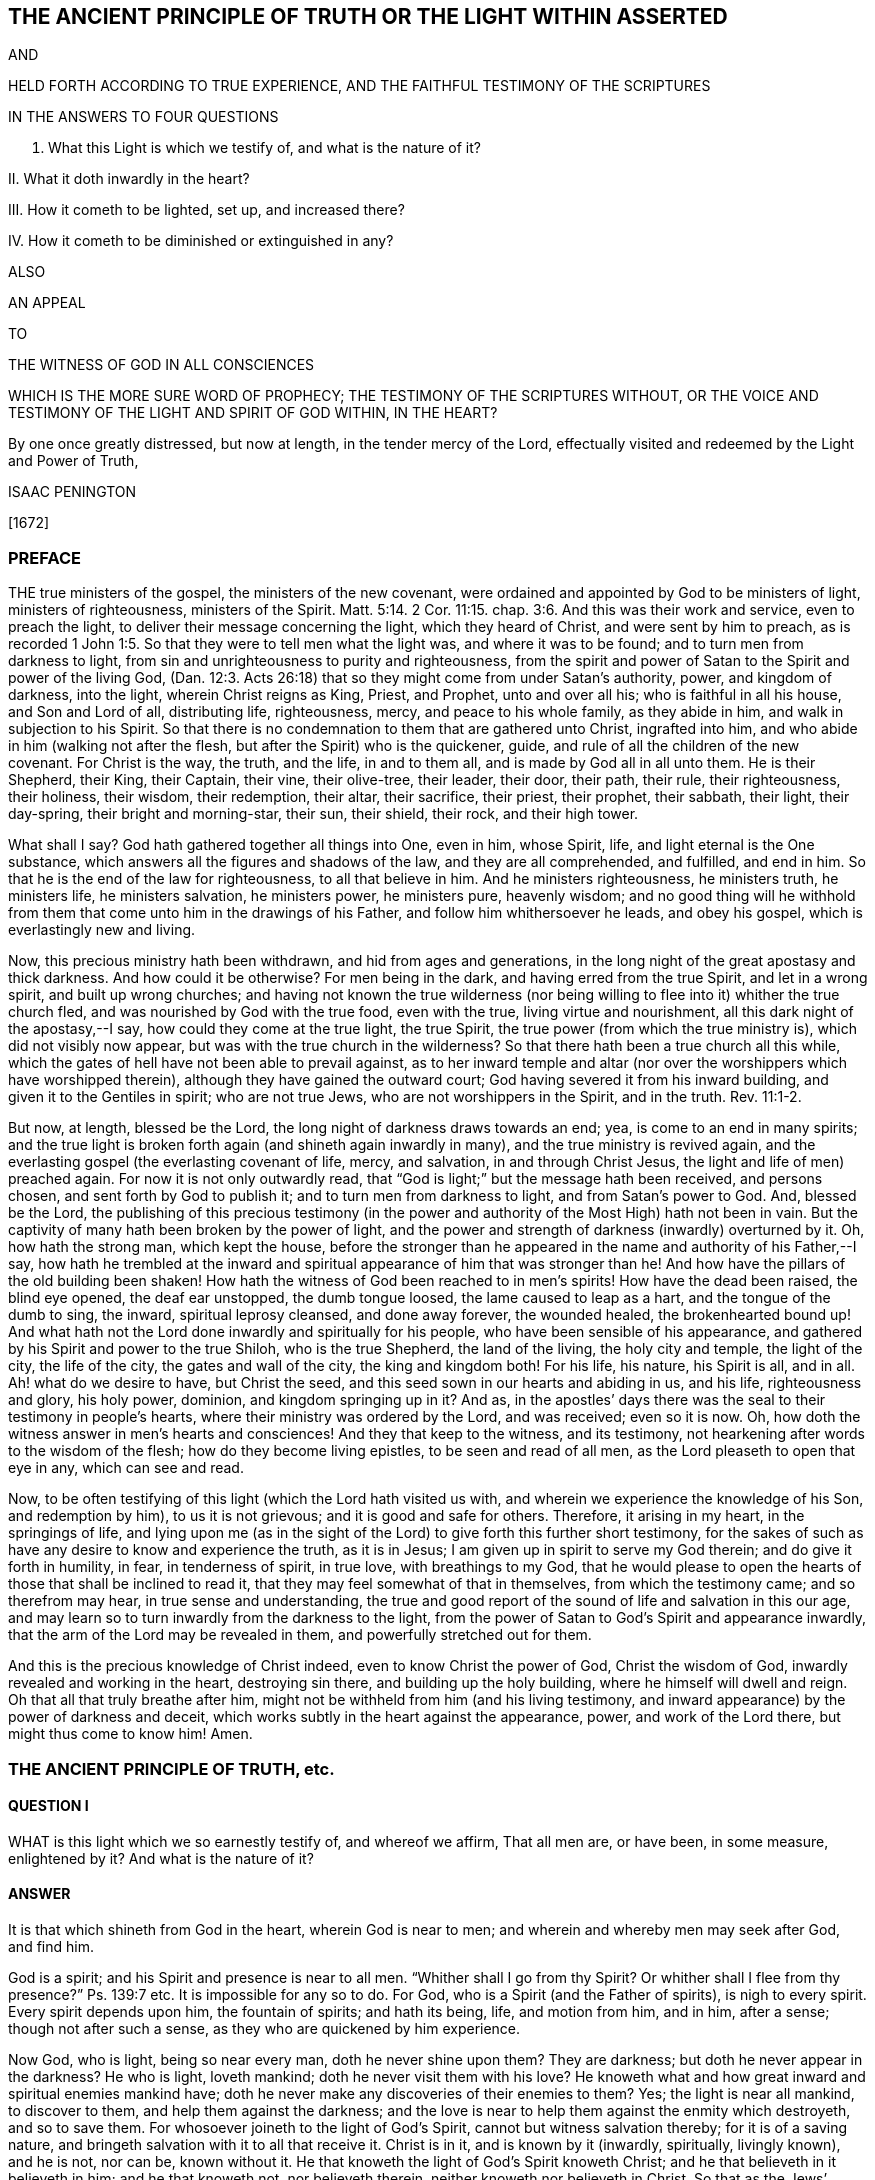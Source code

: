 == THE ANCIENT PRINCIPLE OF TRUTH OR THE LIGHT WITHIN ASSERTED

AND

HELD FORTH ACCORDING TO TRUE EXPERIENCE, AND THE FAITHFUL TESTIMONY OF THE SCRIPTURES

IN THE ANSWERS TO FOUR QUESTIONS

I. What this Light is which we testify of, and what is the nature of it?

II. What it doth inwardly in the heart?

III.
How it cometh to be lighted, set up, and increased there?

IV. How it cometh to be diminished or extinguished in any?

ALSO

AN APPEAL

TO

THE WITNESS OF GOD IN ALL CONSCIENCES

WHICH IS THE MORE SURE WORD OF PROPHECY; THE TESTIMONY OF THE SCRIPTURES WITHOUT, OR THE VOICE AND TESTIMONY OF THE LIGHT AND SPIRIT OF GOD WITHIN, IN THE HEART?

By one once greatly distressed, but now at length, in the tender mercy of the Lord, effectually visited and redeemed by the Light and Power of Truth,

ISAAC PENINGTON

+++[+++1672]

=== PREFACE

THE true ministers of the gospel, the ministers of the new covenant,
were ordained and appointed by God to be ministers of light, ministers of righteousness,
ministers of the Spirit. Matt. 5:14.
2 Cor. 11:15. chap.
3:6. And this was their work and service, even to preach the light,
to deliver their message concerning the light, which they heard of Christ,
and were sent by him to preach,
as is recorded 1 John 1:5. So that they were to tell men what the light was,
and where it was to be found; and to turn men from darkness to light,
from sin and unrighteousness to purity and righteousness,
from the spirit and power of Satan to the Spirit and power of the living God,
(Dan. 12:3. Acts 26:18) that so they might come from under Satan`'s authority,
power, and kingdom of darkness, into the light, wherein Christ reigns as King, Priest,
and Prophet, unto and over all his; who is faithful in all his house,
and Son and Lord of all, distributing life, righteousness, mercy,
and peace to his whole family, as they abide in him,
and walk in subjection to his Spirit.
So that there is no condemnation to them that are gathered unto Christ,
ingrafted into him, and who abide in him (walking not after the flesh,
but after the Spirit) who is the quickener, guide,
and rule of all the children of the new covenant.
For Christ is the way, the truth, and the life, in and to them all,
and is made by God all in all unto them.
He is their Shepherd, their King, their Captain, their vine, their olive-tree,
their leader, their door, their path, their rule, their righteousness, their holiness,
their wisdom, their redemption, their altar, their sacrifice, their priest,
their prophet, their sabbath, their light, their day-spring,
their bright and morning-star, their sun, their shield, their rock, and their high tower.

What shall I say?
God hath gathered together all things into One, even in him, whose Spirit, life,
and light eternal is the One substance,
which answers all the figures and shadows of the law, and they are all comprehended,
and fulfilled, and end in him.
So that he is the end of the law for righteousness, to all that believe in him.
And he ministers righteousness, he ministers truth, he ministers life,
he ministers salvation, he ministers power, he ministers pure, heavenly wisdom;
and no good thing will he withhold from them that
come unto him in the drawings of his Father,
and follow him whithersoever he leads, and obey his gospel,
which is everlastingly new and living.

Now, this precious ministry hath been withdrawn, and hid from ages and generations,
in the long night of the great apostasy and thick darkness.
And how could it be otherwise?
For men being in the dark, and having erred from the true Spirit,
and let in a wrong spirit, and built up wrong churches;
and having not known the true wilderness (nor being willing
to flee into it) whither the true church fled,
and was nourished by God with the true food, even with the true,
living virtue and nourishment, all this dark night of the apostasy,--I say,
how could they come at the true light, the true Spirit,
the true power (from which the true ministry is), which did not visibly now appear,
but was with the true church in the wilderness?
So that there hath been a true church all this while,
which the gates of hell have not been able to prevail against,
as to her inward temple and altar (nor over the worshippers which have worshipped therein),
although they have gained the outward court;
God having severed it from his inward building, and given it to the Gentiles in spirit;
who are not true Jews, who are not worshippers in the Spirit, and in the truth. Rev. 11:1-2.

But now, at length, blessed be the Lord, the long night of darkness draws towards an end;
yea, is come to an end in many spirits;
and the true light is broken forth again (and shineth again inwardly in many),
and the true ministry is revived again,
and the everlasting gospel (the everlasting covenant of life, mercy, and salvation,
in and through Christ Jesus, the light and life of men) preached again.
For now it is not only outwardly read,
that "`God is light;`" but the message hath been received, and persons chosen,
and sent forth by God to publish it; and to turn men from darkness to light,
and from Satan`'s power to God.
And, blessed be the Lord,
the publishing of this precious testimony (in the power
and authority of the Most High) hath not been in vain.
But the captivity of many hath been broken by the power of light,
and the power and strength of darkness (inwardly) overturned by it.
Oh, how hath the strong man, which kept the house,
before the stronger than he appeared in the name and authority of his Father,--I say,
how hath he trembled at the inward and spiritual
appearance of him that was stronger than he!
And how have the pillars of the old building been shaken!
How hath the witness of God been reached to in men`'s spirits!
How have the dead been raised, the blind eye opened, the deaf ear unstopped,
the dumb tongue loosed, the lame caused to leap as a hart,
and the tongue of the dumb to sing, the inward, spiritual leprosy cleansed,
and done away forever, the wounded healed, the brokenhearted bound up!
And what hath not the Lord done inwardly and spiritually for his people,
who have been sensible of his appearance,
and gathered by his Spirit and power to the true Shiloh, who is the true Shepherd,
the land of the living, the holy city and temple, the light of the city,
the life of the city, the gates and wall of the city, the king and kingdom both!
For his life, his nature, his Spirit is all, and in all.
Ah! what do we desire to have, but Christ the seed,
and this seed sown in our hearts and abiding in us, and his life,
righteousness and glory, his holy power, dominion, and kingdom springing up in it?
And as, in the apostles`' days there was the seal to their testimony in people`'s hearts,
where their ministry was ordered by the Lord, and was received; even so it is now.
Oh, how doth the witness answer in men`'s hearts and consciences!
And they that keep to the witness, and its testimony,
not hearkening after words to the wisdom of the flesh;
how do they become living epistles, to be seen and read of all men,
as the Lord pleaseth to open that eye in any, which can see and read.

Now, to be often testifying of this light (which the Lord hath visited us with,
and wherein we experience the knowledge of his Son, and redemption by him),
to us it is not grievous; and it is good and safe for others.
Therefore, it arising in my heart, in the springings of life,
and lying upon me (as in the sight of the Lord) to give forth this further short testimony,
for the sakes of such as have any desire to know and experience the truth,
as it is in Jesus; I am given up in spirit to serve my God therein;
and do give it forth in humility, in fear, in tenderness of spirit, in true love,
with breathings to my God,
that he would please to open the hearts of those that shall be inclined to read it,
that they may feel somewhat of that in themselves, from which the testimony came;
and so therefrom may hear, in true sense and understanding,
the true and good report of the sound of life and salvation in this our age,
and may learn so to turn inwardly from the darkness to the light,
from the power of Satan to God`'s Spirit and appearance inwardly,
that the arm of the Lord may be revealed in them, and powerfully stretched out for them.

And this is the precious knowledge of Christ indeed,
even to know Christ the power of God, Christ the wisdom of God,
inwardly revealed and working in the heart, destroying sin there,
and building up the holy building, where he himself will dwell and reign.
Oh that all that truly breathe after him,
might not be withheld from him (and his living testimony,
and inward appearance) by the power of darkness and deceit,
which works subtly in the heart against the appearance, power,
and work of the Lord there, but might thus come to know him!
Amen.

=== THE ANCIENT PRINCIPLE OF TRUTH, etc.

==== QUESTION I

WHAT is this light which we so earnestly testify of, and whereof we affirm,
That all men are, or have been, in some measure, enlightened by it?
And what is the nature of it?

==== ANSWER

It is that which shineth from God in the heart, wherein God is near to men;
and wherein and whereby men may seek after God, and find him.

God is a spirit; and his Spirit and presence is near to all men.
"`Whither shall I go from thy Spirit?
Or whither shall I flee from thy presence?`" Ps. 139:7 etc.
It is impossible for any so to do.
For God, who is a Spirit (and the Father of spirits), is nigh to every spirit.
Every spirit depends upon him, the fountain of spirits; and hath its being, life,
and motion from him, and in him, after a sense; though not after such a sense,
as they who are quickened by him experience.

Now God, who is light, being so near every man, doth he never shine upon them?
They are darkness; but doth he never appear in the darkness?
He who is light, loveth mankind; doth he never visit them with his love?
He knoweth what and how great inward and spiritual enemies mankind have;
doth he never make any discoveries of their enemies to them?
Yes; the light is near all mankind, to discover to them,
and help them against the darkness;
and the love is near to help them against the enmity which destroyeth,
and so to save them.
For whosoever joineth to the light of God`'s Spirit,
cannot but witness salvation thereby; for it is of a saving nature,
and bringeth salvation with it to all that receive it.
Christ is in it, and is known by it (inwardly, spiritually, livingly known),
and he is not, nor can be, known without it.
He that knoweth the light of God`'s Spirit knoweth Christ;
and he that believeth in it believeth in him; and he that knoweth not,
nor believeth therein, neither knoweth nor believeth in Christ.
So that as the Jews`' circumcision outward,
and their knowledge and thinking to be justified by the
righteousness and works of the law (which most of them brake,
and were transgressors of; though Paul said, he was,
"`touching the righteousness which is in the law, blameless`"),--I say,
as this was disowned, and denied by Christ and his apostles; and the circumcision,
and work of God on the hearts of the Gentiles set over it, and exalted above it, as Rom.
2 so is it now also.
The knowledge of those, and belief of those, who own the light, and believe in the light,
is owned by God`'s Spirit (in this our day) for the
true believing in the Lord Jesus Christ,
and for that knowledge which is life eternal; and the knowing and believing on him,
as men account it, according to their apprehensions of the letter, without this,
is reckoned with God for ignorance and unbelief.

So that in this is God known, in this is Christ believed in.
Here God draws nigh to every man, and is a God not afar off, but nigh at hand;
and his salvation is nigh, and his righteousness ready to be revealed here;
and here every man may seek after and obtain the knowledge of him, the saving knowledge,
the knowledge of the grace, of the gift of grace which brings salvation.
In this is the Son kissed, in this is he drawn nigh to, and come to by the soul,
and not out of it.
Here are the drawings of the Father felt.
Let any man feel this, he feels that which begets to God;
he feels that which comes from the Son, is of the nature of the Son,
wherein the Father draws the heart of the child whom he begets, to the Son.
And in this as the soul comes,
it comes out of the darkness wherein Christ is not nor dwells,
into the light wherein Christ is with the Father; and so in this the soul is ever near,
and out of it still afar off.
In this is the holy root witnessed, and the ingrafting thereinto;
out of this the holy root is not known,
nor can men understand what it is to be ingrafted into him, and how he is an Olive-tree,
a Vine, a Door, a Shepherd, a Leader, a Captain, a Redeemer.
Nor can men possibly know the voice of the true Shepherd from the voice of a stranger,
till they come hither; nor how the true Shepherd walks before his sheep,
and what it is to follow him out of that which destroys, into that which regenerates,
makes new and living, till they come hither.

Now this inward light is abundantly testified of in the Scriptures.

As first by Moses, who speaking of the other covenant, the new covenant,
the covenant of circumcising the heart,
turneth or directeth the mind to this word of commandment nigh,
whereby alone it can be done, as Deut.
30. And this was the reason why God so often commanded
the Jews to circumcise their hearts,
and to wash them and make them clean from their wicked ways and vain thoughts;
because Moses had directed their minds to that, and that was near to them,
wherein and whereby it might be done.
In another place, he bids them make them a new heart. Ezek. 18:31.
How could that be done?
Why, by turning to God`'s Spirit which strove with them,
his power would effect it in them; and men are said to purify their hearts,
through the Spirit, in loving and obeying the truth which doth it. 1 Peter 1:22.
John 17:17.

Secondly, By Job, who speaks of God`'s candle shining upon his head,
and of walking through darkness by his light, chap.
29:3. He speaks likewise of those that rebel against the light,
that know not the ways thereof, nor abide in the paths thereof, chap.
24:13.

Thirdly, By David, who by it saw through the types and shadows to the substance,
and grew wiser than his teachers, he knowing the word within,
and having his candle lighted by it,
so that he knew the inward law which converts the soul,
and was led by God`'s light and truth shining in his inward parts. Ps. 43:3.

Fourthly, By Solomon, "`The commandment is a lamp, and the law light,
and the reproofs of instruction the way of life.`" Prov. 6:23.
Every one that experienceth the light,
the law, the commandment within, knoweth it to be thus.
Again, saith he, "`The path of the just is a shining light,
that shineth more and more unto the perfect day,`" chap.
4:18. Just as a light, which shines outwardly, is to the outward man;
such is the inward light to the inward man; yea more:
for inwardly the light and the way is all one.
Christ is the way, the truth, and the life,
which are three names of one and the same thing.
And he that walks in the light, walks in the way of life and holiness;
which he that walks in the darkness walks out of.
I shall mention but one place more, which is very differently rendered, it is chap.
20:27. The new translation renders it thus: "`The spirit of man is the candle of the Lord,
searching all the inward parts of the belly.`" The old thus,
"`The light of the Lord is the breath of man,
and searcheth all the bowels of the belly.`" The heart of man (the unregenerate mind,
the unregenerate spirit) is deceitful above all things, and desperately wicked;
that whereby God searcheth it, is his light, his candle, his own Holy Spirit.

Fifthly, By the prophets, as Isaiah, Jeremy, Ezekiel, Micah, etc. who said,
"`He hath showed thee, O man, what is good.
And what doth the Lord require of thee, but to do justly, and to love mercy;
and to humble thyself to walk with thy God?`" chap 6:8. How doth God show this to mankind,
but by the inward light of his Spirit?

Sixthly, By John Baptist, who was the forerunner,
and testified of Christ as of the inward and spiritual baptizer,
who had his fan in his hand.
What is that?
What doth Christ fan with?
What doth he fan, and with what?
The light within is a fan, the Spirit within is a spirit of judgment and burning;
it scatters the darkness; yea, it consumes and burns up the dross and stubble there.

Seventhly, By Christ himself, who said, "`This is the condemnation,
that light is come into the world, and men loved darkness rather than light,
because their deeds were evil.`" John 3:19. Mark
how Christ preached the light (the seed,
the kingdom, the leaven), and bid men bring their deeds to it,
and blamed them that did not, ver. 20-21. How can there be an inward Jew,
an inward circumcision, without an inward law, inward light, and inward testimony?
And to this inward law and testimony, must the inward Jew daily have recourse,
and bring his deeds thither, to be judged and scanned there.

Again, Christ saith, "`I am the light of the world:
he that followeth me shall not walk in darkness, but shall have the light of life,`" chap.
8:12. How is Christ the light of the world?
Or how was Christ the light of the world?
Was he only so, as he appeared in that body of flesh?
Is he not so in his inward and spiritual appearance?
Is he not the universal light, the Sun of righteousness,
which enlighteneth the whole dark world?
Yet again he saith: "`Yet a little while is the light with you;
walk while ye have the light, lest darkness come upon you;
for he that walketh in darkness, knoweth not whither he goeth.
While ye have the light believe in the light, that ye may be the children of light,`" chap.
12:35-36. This is Christ`'s direction to men how they may become true believers; to wit,
by believing in the light.
The light shines in the darkness ("`ye were darkness`"), and by believing in it,
men become children of it.

Eighthly, By the apostles and evangelists.
They were sent to turn men from darkness to light, Acts 26:18.
and they testified of the light they were to turn men to;
delivered their message that God was light, and that in him was no darkness at all.
They preached Christ, the light, the life, the way, the truth:
they turned men from Satan`'s spirit, which is darkness, to God`'s Spirit,
which is light.

John the evangelist testified of "`the Word which was in the beginning,`" and said,
"`In him was life, and the life was the light of men.
And the light shineth in darkness, and the darkness comprehended it not,`" chap.
1:4-5. And again saith, speaking of him, "`That was the true light,
which lighteth every man that cometh into the world,`" ver. 9.

Paul saith,
"`Whatsoever doth make manifest is light.`" Eph.
5:13. Wherefore "`awake thou that sleepest,
and arise from the dead,`" ver. 14. for God hath sent
forth the light of his Son to rouse thee.
Again, he professedly averreth,
that the Word nigh in the mouth and heart was that Word of faith which he preached. Rom. 10:8.
If so, then that is the Word of faith which is to be believed in,
if men would believe in Christ, and be saved by him.

James speaketh of God as the Father of lights,
from whom every good and perfect gift proceedeth, chap.
1:17. Then surely from him is the grace, and the gift (the free gift) by grace,
which is upon all to justification of life, that receive it,
and follow the teachings of it.

Peter speaks of the more sure word of prophecy, to which men should take heed;
and wait (in taking heed to that) for the dawning of the day,
and the arising of the day-star in the heart. 2 Peter 1:19.
Indeed all men ought to wait for, and give heed to,
the light of God`'s Holy Spirit, and the holy prophecies, warnings,
and directions thereof in their hearts.

And John, at last, as I may say,
in that book of the Revelation (closing up the testimony of that
age and generation) speaks of walking in the light of the Lamb,
chap.
21:23-24. (which every one that comes to witness the true light ought to do,
else there is no true fellowship with God, nor with his sanctified ones,
who are gathered into and walk in the light, even as God is in the light.
1 John 1:7) And the angel that opened the prophecies
and mysteries of that book to John,
said, that "`the testimony of Jesus is the Spirit of prophecy,`" chap.
19:10. So then, he that hath this Spirit of prophecy, he that hath this inward light,
hath the testimony of Jesus; but he that hath it not, hath not the testimony itself,
but only words concerning the testimony.
For this is the distinction between the true believer and the false:
the true believer hath the spirit of prophecy, the witness in himself, 1 John 5:10.
the false believer hath but the outward testimony or relation of things;
but not the inward substance, the covenant and law of life within.

==== QUESTION II

What doth this light do inwardly in the hearts of those that receive it, believe in it,
and give up to it?

==== ANSWER

It doth all that is requisite to be done,
from the soul`'s coming out of spiritual Egypt into the land of rest;
and all that is needful for its growth and preservation there.

First, It enlighteneth.
It showeth what is evil, and also what is good,
according to the measure and proportion of it,
and according to God`'s causing it to shine in the heart.
It discovers the mystery of darkness, the mystery of ungodliness,
the mystery of iniquity, the mystery of deceit in all its mysterious workings;
for nothing is hid from the light of him with whom we have to do.
And it also discovers the mystery of godliness, the mystery of holiness,
the pure way and commandment of life;
and gives all the believers (the true believers in Christ) this experience,
that "`his commandment is life everlasting.`" There
is nothing the heart needs desire to know of God,
but this makes it manifest in the due season.
It opens the very mystery of the Scriptures,
gives the right understanding and application of the promises,
and fulfils the prophecies thereof in the heart.

Secondly, It doth not only manifest the good and evil,
but likewise inclines the mind to choose the good, and refuse the evil.
It draws from the evil, and towards the good; yea,
and the soul is made willing in the day of him who is light,
and who appears in the light, and reveals his power there.
There is a way, a high-way, spoken of, Isa. 35:8. called the way of holiness,
which the unclean can neither discern nor pass over to;
but the light of the Lord Jesus Christ,
the measure of grace and truth wherewith he enlightens men,
so manifests and leads into this way, that they that are taught and guided by him,
shall walk therein, and not err.

Thirdly, It scatters the darkness, breaks the power of the enemy;
it makes one with him who is all power, and giveth to partake thereof;
so that power is given to become sons in the light, to the children of the light;
power given to become kings and priests to God;
power given to reign in the dominion of his life, in the dominion of his truth, over sin,
over death, over deceit; and to offer up the holy, living sacrifices to God.

What shall I say?
It is one with Christ, it is of his heavenly Spirit and nature, it makes way for him,
it leads to him, it fills with him,
it brings into unity and fellowship both with the Father and the Son,
where the peace which passeth understanding, and the joy unspeakable and full of glory,
abounds.
This is the gospel message, that God is light;
and they that are gathered into and abide in this light,
they are gathered into and abide in unity and fellowship,
both with the Father and the Son.

David had great sense and great experience of this light of God`'s Holy Spirit,
and of his truth sent forth, manifested, and revealed in his inward parts,
as is signified, Ps. 51:6. and again, in that vehement prayer of his: Ps. 43:3.
"`Oh! send out thy light and thy truth; let them lead me,
let them bring me unto thy holy hill, and to thy tabernacles.
Then will I go unto the altar of God, unto God the gladness of my joy; yea,
upon the harp will I praise thee, O God, my God.`" Indeed when the light shines,
and the truth springs up in the heart, it leads to him that is true,
it leads to the holy hill and mountain of the Lord, and to the inward altar;
which they have no right to, who serve and worship at the outward;
and the harp is known whereon the Most High is praised, even that inward harp,
whereof David`'s outward harp was but the figure.
Therefore they that come to the holy hill of God, to the mountain of the Lord`'s house,
and to that holy building which was reared there,
they invite and encourage others to walk in that light which led them thither,
wherein communion with God, and one with another,
and the blessings of life and peace are enjoyed. Isa. 2:5.

But what should I speak of the sufficiency of the light
and grace of the Spirit of our Lord Jesus Christ,
or of what it is able to do, and of what he is pleased to work by it?
I shall only say this, that as the fulness was enough for Christ,
and to fit him for the work which he had to do;
so the measure of grace and truth which he bestows, is enough for every man.
"`My grace is sufficient for thee,`" said God to Paul, and so it is for every man.
There is no want of sufficiency in the grace of God, in the seed of the kingdom,
in the pearl of price, in the holy leaven, in the heavenly salt;
but the virtue and strength of it is greater than the enemy is able to withstand;
and he that keeps to it, and departs not from it,
shall feel life and power springing up in it, to quicken him,
and carry him through all that God requires of him.
For the water which Christ gives is a well,
springing up (in him to whom it is given) unto life eternal;
and this water is able to wash, able to nourish,
able to fill the soul with living virtue, which waiteth for it and partaketh of it.
And all the nations of them that are saved, are to walk in the light of God`'s Spirit.
To this men are to be turned, unto this they are to be gathered,
into this they are to be translated (even from the kingdom of darkness,
into the Son`'s marvellous light):
and being changed by it (into its nature) become light in the Lord,
and ought to walk in the light, as God is in the light. 1 John 1:7.

==== QUESTION III

How doth the mind come to be enlightened,
and the candle of the Lord come to be set up in the soul?

==== ANSWER

By God`'s causing it to shine there, and the mind`'s being turned to it,
and given up to be exercised by it, as it pleaseth the Lord to cause it to shine.

The power of the Lord reacheth to the pure principle of life and light in the heart,
in the seasons of his good pleasure.
This being reached to and touched by the Lord, answers his touch, his visit, his call;
and the mind being turned to it, sensible of it,
and willing to let it into its nature and spirit,
and to become one with it (suffering with it, and bearing its cross);
the seed cometh to grow there,
the light which was hid and overwhelmed under the earth (under the earthly wisdom,
the earthly will, the earthly knowledge, the earthly desires, the earthly delights,
etc.) cometh to be lighted up there; yea, the life cometh to be quickened more and more,
and the holy leaven to spread more and more there.
And this sensible plant of God`'s renown being thus entertained,
and being not afterwards grieved, despised, quenched, or hurt, by the giving way to,
and letting in of that which is contrary to it,
it shooteth up into a kingdom of righteousness, into a tree of righteousness,
within the compass whereof, and under the shadow whereof,
the soul sitteth down in peace and rest,
and is defended and nourished with that which is pure and living,
and full of the pure sap and virtue, and so becomes strong in the Lord,
and in the power of his might, against the power and strength of darkness.
Now, this all men may experience (at first in some low measure and degree,
and afterwards more and more) as they come to feel after,
and have a sense of that which is of God, and good in the heart,
and come to join and give up to it.
For then it will be working against, and purging out, that which is of a contrary nature,
and overspreading the heart with its own nature;
insomuch as that which was the least will become the greatest;
and that which was the lowest of all (and indeed trampled
under foot) will rise up into dominion and power over all,
and bring all under.
So that the lofty city, the lofty building of fleshly wisdom,
and of sin and iniquity in the heart, will be laid low,
and the feet of the seed shall tread it down;
even the feet of that which was once poor and needy, until it was anointed,
and its horn exalted by the Lord.

==== QUESTION IV

How is the light or candle of the Lord diminished,
and at length extinguished or put out in some?
Or how cometh that about?

==== ANSWER

By their neglecting, despising, quenching it;
hearkening and giving way to the contrary spirit in its motions and temptations.
For as the good let in, stops and works out the evil; so the evil let in,
stops and works out the good: so the Philistine nature given way to,
stops the inward well which Jacob had digged and opened.
There is a time when life is a mystery, a fountain sealed;
and there is a time wherein God unseals the fountain, and opens the mystery in the heart.
Oh! then great care is to be had, and the soul is to lie very low in the pure fear,
that it may continue in his goodness, and walk worthy of his love,
that the fountain may be kept open, and the pure springs of the holy land flow,
and not be sealed and shut up again.
For there are some that rebel against the light, and they dwell in a dry land.
There were some that did always resist and vex God`'s Spirit,
and the Lord`'s Spirit ceased striving with them,
and gave them up to a reprobate sense and judgment concerning the things of God.
There are some that do not improve God`'s good talent,
and from them that which was once given is again taken away.
Yea, the candle of the wicked shall one time or other be put out,
and they shall be silent in darkness,
and their mouth stopped from having any thing to say against God,
his truth and people forevermore.
And all men had need to take heed how they be wanton with the grace of God,
or despise the day of their visitation by the holy light of God`'s Spirit;
for if God take away the talent, if God put out the inward candle,
who can light it again?
Oh! how did poor David, the man after God`'s own heart,
suffer by letting the enemy`'s temptations in upon
him! "`Cast me not away from thy presence,`" said he,
"`and take not thy Holy Spirit from me.`" Indeed he did lose his condition at the present,
and he speaks as a man in danger of being quite undone;
though afterwards he came to comfort and assurance that
God would restore to him the joy of his salvation,
and light his candle, and enlighten his darkness again.

But I am not insensible of what doubts and disputes there are in men`'s
minds about this testimony which we give (from certain knowledge and true
experience) concerning the light wherewith God enlighteneth souls.
At first, when the testimony first came forth,
men would not grant such a thing as a light from God in men,
which convinced of and reproved for sin; but now there are many will assent to that,
who yet cannot believe it to be a measure of the
grace and truth which comes by Jesus Christ,
and that in it the sufficiency and power of God is revealed,
against the strength and power of Satan.
But let such seriously consider,

First, Who they are that have testified, and testify of this light.
They are persons who generally have been deeply exercised in religion:
persons who have read the Scriptures very diligently,
with much praying and waiting upon God, for the true, certain,
and clear understanding of them:
persons who (several of them) have had experience
of most (if not all other) separated ways,
but could never meet with the answer of the cry of their souls,
nor with satisfaction to that birth which breathed in them after the Lord night and day.

Secondly, What their testimony is; which is manifold.
As first, that they were by the Lord (even by his Holy Spirit,
and the shinings and springings of his precious seed in them) turned to this light,
and shown it to be of God.
Secondly, That in turning to it, they still meet with the presence, appearance,
and power of the Lord working in their hearts.
Thirdly, That it did not only discover sin to them, but also powerfully resist it,
fight against it, and bring it under;
which no light and power besides the light and power of God`'s Spirit can do.
Fourthly, That the life of the Son is manifested and revealed in it,
and they come therein truly to see, and taste, and handle the Word of eternal life.
Fifthly, That in this light they come to witness cleansing by the blood of the Lamb,
and the everlasting covenant made with them (even the sure mercies of David),
and the holy, precious promises fulfilled in them,
whereby they are made partakers of the divine nature,
and come to witness an entrance into the holy city,
and drink of the streams of the pure crystal river,
which refresh and make glad the city of our God,
and all the tabernacles wherein he dwells.
Lastly, to mention no more,
The Lord hath shown them how this had been formerly with them,
even in the days of their former profession;
and how God had wrought by this in them in former times, though they then knew it not;
and that all their ability then to understand any thing of God aright,
or to pray unto him, or reap any true benefit from the Scriptures,
was through the stirring of this in them, whereby God even then, in some measure,
enlightened and quickened their minds.
For there being such a principle in man, it works variously,
and many times when he is not aware of it: and he hath benefit thereby,
if he resist it not, but receive its influence and operation,
though he hath not the distinct knowledge and discerning of it.

Thirdly, Again consider whether the light of Christ`'s Spirit,
or the grace and truth which is come by Jesus Christ,
hath not this property of discovering, convincing, and reproving for sin.
Doubtless the law of the Spirit of life in Christ Jesus,
in the lowest ministration of it, is of that nature,
that it discovereth and fighteth against the law of sin and death, wherever it finds it.
And whether the Comforter, the Holy Spirit of truth,
who leads out of all error and falsehood, and into all truth,
is not as well to be known by this, even by his convincing the world of sin,
and inwardly reproving for sin, as by his comforting of the saints,
in their holy travels out of sin, and battles against sin.

Consider, Fourthly,
whether any thing can convince of sin but the light
of God`'s Holy Spirit shining in the heart?
There may be an outward declaration of sin by the law outward;
but it never reacheth the heart and conscience but by the shining of the light inward.
Nay, it cannot so much as reach to the understanding, but as God opens the heart,
and brings home the conviction by his light and power.
This we have experience of in the Jews;
who though the prophets came with certain evidence and demonstration from God`'s Spirit,
yet they were not convinced thereby, but stood it out against the prophets,
and justified themselves against the voice and Word of the Lord; their eyes being closed,
their ears shut, and hearts hardened against that of God in them,
as may be read in Jeremiah, chap.
2. and divers other places, even to admiration.
And what wickedness is so great which the hardened man will not plead for,
and be defending and justifying himself in!
Yea, if God do open men`'s understandings in some measure,
so that they cannot but confess such and such things to be evil in general (as pride,
covetousness, drunkenness, riotousness, excess in apparel, lying, swearing, etc.),
yet they are not able to see the evil and danger of these things in and to themselves,
but have covers and excuses to hide them,
unless the inward light and Spirit of the Lord search their hearts,
and make them manifest to them.

Fifthly, Consider the weight and proper tendency of these two scriptures,
and do not form another meaning,
and so put off the drift and intent of God`'s Holy Spirit in them.
The first is that of the apostle. Eph. 5:13-14.
"`But all things that are reproved, are made manifest by the light:
for whatsoever doth make manifest, is light.
Wherefore he saith, Awake, thou that sleepest,`" etc.
Every man is bid to awake,
because every man hath some proportion of that in him which (if hearkened to) will reprove,
rouse up, and awaken him, and lead him from among the dead, to him who gives the light,
and causeth it to shine in him, even in the midst of his darkness and corruption,
that it might awaken him out of it.
The other scripture is that of Gal. 5:17. where the
apostle speaks of the flesh lusting against the Spirit,
and the Spirit against the flesh, and these two are contrary.
Did not God`'s Spirit strive with the old world; not only with the sons of God,
who had corrupted themselves, but with the rest also?
And what is it that hath striven with wicked men since,
and that doth strive with wicked men still?
Is it not the same good Spirit?
What is it also that inwardly resists and lusts against
the will and strivings of God`'s Spirit?
Is it not the flesh?
So here are the two seeds,
the two principles (which are contrary one to the other) near man.
For there is the creature man (which of right is the Lord`'s),
into whom the destroyer hath gained entrance,
and in whom he rules by the law of sin and death.
Now he who made man, seeketh after him, and findeth out his enemy in man,
and giveth forth a law against him inwardly in the heart; which,
so far as any man gives ear to, believes, and receives,
there ariseth presently a fight and striving between
these two contrary principles in him,
so that this man cannot do the things that he would.
Now that which thus strives against sin in any man, and troubles him because of sin,
reproving and condemning him for it,
that is of another nature than the flesh (which harbors sin), and contrary to it.

Lastly, Consider the great love of God to mankind, and the great care he hath of them.
First, as touching their bodies; how doth he provide for the bodies of all mankind!
He would have none hurt, none destroyed; but feedeth all, nourisheth all,
making plentiful provision, and giving fruitful seasons; causing his sun to shine,
and his rain to descend on all.
Then as to their souls, he knoweth the preciousness thereof,
and what the loss of a soul is; yea, he knoweth how eager the devourer is to destroy,
and setteth himself against him.
He is the Father of spirits, and his Son the Shepherd and Bishop of souls,
whose nature it is to gather and save; and it is said expressly of God,
by the testimony of the Spirit of truth, that he would have all to be saved,
and come to the knowledge of the truth.
And whereas it was said to the Jews, that God was as the potter, and they as the clay,
and he could make them vessels either of honor or dishonor at his pleasure, Jer. 18:6.
yet it was to this end,
even to invite and encourage them to be subject to him,
that they might be made vessels of honor by him, as appears ver. 11.

Now consider, if God be as tender of souls as of the bodies of men,
doth he not make provision for the soul as well as for the body?
Would he not have the soul live, and would he not have the soul fed as well as the body?
If so,
then needs must the light of his Holy Spirit shine inwardly throughout all nations,
and the saving grace and power be manifest everywhere, even in every heart,
in some measure,
and the flesh and blood of the Son of God (which
is the soul`'s food) be distributed to all.
And truly, the Lord is not a hard master to any, as the unprofitable servant,
in every dispensation, is ready to account of him;
for the times of ignorance and darkness God winketh at, or passeth over,
being very tender towards men in that estate; yea,
a little that is of him turned to and heeded,
according to the measure of understanding that God gives, will be owned and accepted,
even in the midst of a great deal of darkness and evil working against it.

There was a time before the law (for the law was given by Moses): what saved then?
Was it any thing but the saving grace, the saving light, the saving Spirit,
the holy anointing, could any be saved but thereby?

What saved under the law?
Did the shadows then save, or the substance of life veiled under them?
Did not the Spirit then work inwardly, redeem inwardly, save inwardly?
Did not the word of commandment nigh in the mouth and heart (to which Moses,
by God`'s direction, had turned their minds) enlighten and save inwardly?

And any of the Gentiles, as the Word or Spirit of life did work in them,
did it not circumcise inwardly, and save them also?
So that though they had not the law or ministration of Moses outward,
yet they had the inward writing from God on their hearts,
and showed the work and efficacy of it there, and shall at last be justified by,
and according to, the everlasting gospel, which justifieth all whatsoever,
so far as in any measure they receive and are subject
to the light and law of God`'s pure Spirit,
which the carnal mind cannot receive, nor be subject to.

Oh that men could die to themselves, even to their own wisdom and prudence,
and not lean to their own understandings,
nor idolize their own apprehensions and conceivings,
but wait to receive understanding from God,
who giveth liberally of the true wisdom to those that ask and wait aright!
And how doth God give true wisdom and understanding?
Is it not by the shining of his light in the heart?
Oh that men were turned inwardly thither,
and inwardly dead to that wisdom and prudence from which God ever hid things,
and ever will!
He that will be truly wise, must first become a fool, that he may be wise; that is,
he must not strive to learn in the comprehensive way of
man`'s wisdom and prudence the things of God`'s kingdom;
but feel the begettings of life in his heart,
and in that receive somewhat of the new and heavenly understanding,
and so die to the other, and know no more the things of God after the flesh; that is,
as a wise man, as a learned scribe, as a great disputant (for where is the wise?
Where is the scribe?
Where is the disputer of this world?
Can they find out the mystery of life, the mystery of God`'s kingdom in this age,
any more than they could in former ages?), but become a babe, a fool,
and so receive and bow to that which his own wisdom will call foolishness,
and account weakness; but the other birth, which is begotten and born of God, will know,
and daily experience, to be the wisdom and power of God unto salvation.

=== AN APPEAL / TO THE WITNESS OF GOD IN ALL CONSCIENCES, WHICH IS THE MORE SURE WORD OF PROPHECY, THE TESTIMONY OF THE SCRIPTURES WITHOUT, OR THE VOICE AND TESTIMONY OF THE LIGHT AND SPIRIT OF GOD WITHIN, IN THE HEART?

THE apostle Peter speaks of a more sure word of prophecy
(or a more sure prophetical word,
as the Greek hath it) than that voice which came from heaven,
which they heard when they were with Christ in the holy mount. 2 Pet. 1:18-19.
Now, what this more sure word is,
which ought to be given heed to in the most especial manner,
more than to such an eminent voice and testimony from heaven,
even from the excellent glory, is a very great and weighty question.
Now, some affirm, that it is the word and testimony of the Scriptures without;
others affirm, that it is the voice, sound, and testimony of the Word of Life within.

I do not know a scripture that my heart hath been more tenderly solicitous about,
desiring to give due honor both to the Spirit of God, and to the holy Scriptures,
and also to understand what the Lord would have me
in the most especial manner give heed to,
until the season came from him in which he should cause the day to dawn,
and the day-star to arise in my heart.
And now, that others might come to the same understanding and satisfaction also,
are these following considerations proposed in the weight of my spirit to them.

First, Consider how sure the word of prophecy was,
how sure the voice and testimony from heaven was;
than which the apostle directs them to somewhat as more sure.
This I may clearly say of it, it was undoubtedly from God,
and that in a very extraordinary manner, even in Christ`'s presence,
when Moses and Elias were with him, and God bestowing upon him honor and glory,
transfiguring him before his disciples, causing his face to shine as the sun,
and making his raiment white as the light. Matt. 17:2.
And the intent of it was to give the disciples
full evidence and satisfaction (for the voice was not for his sake,
but for theirs), or rather that they might have a full ground,
after his death and resurrection,
to testify for the satisfaction and confirmation of others;
for till then they were to keep it secret,
ver. 9. Now that which was provided for this end, doubtless was very sure,
and testified by them who were chosen to be faithful witnesses in this respect.

Secondly,
Consider whether the testimony of the prophets concerning
Christ was surer than the immediate voice from God himself?
Were they surer to those that lived in those days, or to those that should come after,
than this testimony was to the apostles,
and to those that did communicate it in the will and counsel of the Lord?
The prophets did testify from God`'s holy, unerring Spirit;
but they that lived in those days did not always believe and receive their prophecies,
but sometimes doubted of them and questioned them; yea,
their prophecies were not always evident,
and clearly understood by those who desired to understand;
but their visions were many times a book sealed, both to the learned and unlearned.
But this testimony, this word of prophecy,
this voice from the excellent glory ("`This is my beloved Son, hear him`"),
is a very plain, evident, full testimony, easy to be understood by any in that present,
or in after ages.
And I must confess, as to myself,
the reading of it did always deeply affect and satisfy my heart.

Thirdly, Consider the manner of God`'s appearing to the prophets,
and compare it with the manner of this appearance.
God appeared to them sometimes in visions, sometimes in dreams.
Moses saw a bush burning, and heard a voice.
"`The vision of Isaiah the son of Amos.`" Isa. 1:1. And Ezekiel saw visions, chap.
1:1. And Daniel had a dream and visions on his bed. Dan. 7:1.
And Jeremiah had that sweet prophecy (of God`'s satiating the weary soul,
and replenishing every sorrowful soul) in his sleep. Jer. 31:26.
Now here to these blessed apostles
was a vision given of the glory of Christ,
and of Moses and Elias with him; not in the mind or head, as Daniel`'s visions were, Dan. 7:1.
but the excellent glory did appear, and Christ, Moses,
and Elias were really there together on the mount
(which is more than a prophetic vision of a thing),
and Christ was clothed with and swallowed up in the glory.
For God, the Father, did set himself to honor and glorify him,
so as never man was glorified before; and the voice came (the certain voice;
what voice could be more certain?) from the excellent glory, "`This is my beloved Son,
in whom I am well pleased.`" 2 Pet. 1:17. And
this pure vision of glory (even of God`'s thus appearing,
and Christ`'s thus transfiguring) they saw, and heard the voice which came from heaven,
when they were with him in the holy mount.
Now were the prophecies of the prophets that Christ should be born in Bethlehem,
and that he should be thus and thus, etc., equal to this in evidence and demonstration?
Why was John greater than the rest of the prophets?
Was it not in that he was chosen to be the immediate forerunner and preparer of the way,
and could point with his finger to the Messiah?
And yet,
is not this immediate testimony from the excellent
glory greater than the testimony of John?

Fourth,
Consider whether Christ`'s own words in the flesh to his
disciples were surer than the voice from the excellent glory.
If I should extol the words of Christ in the flesh above
the words of the prophets which testified of him,
should I therein do the words and testimonies of the prophets any wrong?
He was the Son; he had the fulness of life, the fulness of the Spirit,
the great authority and virtue of God, his Father.
"`God`" saith the apostle, "`who at sundry times, and in divers manners,
spoke in time past unto the fathers by the prophets,
hath in these last days spoken unto us by his Son,`" Heb. 1:1-2.
seeming to exalt and magnify God`'s speaking by his Son,
and the way of this ministration above the ministration of the
prophets (which ministration was first by him in the flesh,
afterwards in Spirit, which is properly called the ministration of the Spirit.
2 Cor. 3:8). Now consider whether this sure word
of prophecy from the excellent glory,
so immediately from the majesty on high,
was not intended by him as a seal to the faith of the disciples,
as a seal to Christ`'s appearance in the flesh,
and to what he had taught them (which was sometimes in parables,
and not so fully understood by them); and whether this was not more bright,
more ravishing, more certain, more establishing,
than his common presence and appearance among them,
and than the words which he from the Father, not the Father so immediately himself,
spake to them?
For that which is given to confirm a thing, is (in order of nature,
and for evidence`' sake) more certain and clear than that which it is given to confirm.

Fifthly,
Consider whether the voice of God`'s Spirit and light within the
heart be not more clear and certain to him that hears it,
than any word or testimony from without?
Is it not a surer word of prophecy than this relation or testimony of the apostles,
of what they heard from the excellent glory?
Yea, is it not surer than any testimony of the Scriptures,
or than all outward testimonies put together?

Sixthly, Consider whether they who are turned from darkness to the light,
even to the inward manifestation of God`'s Holy Spirit,
ought not to give diligent heed unto it, until the day dawn,
and the day-star arise in their hearts?

Lastly, Consider,
what is the difference between this light shining
(as a word of prophecy) in the dark place,
and the day dawning, and the day-star arising in the heart?
Is it not the same light, only further revealed and shining in its glory,
in the holy and pure place?

The apostle Paul excellently openeth the thing.
ColoSong. 1:25-27. First, he speaketh of the Word in general, which he was to fulfill,
or fully to preach.
Then he showeth how this Word is a mystery, hid in the Gentiles (for so the Greek,
ver. 27. is) even in them that believe not; the Word is nigh there,
the instruction and commandment of life nigh there.
But in those that receive the grace, and believe in the light,
and so become children of the light, and walk in the light, as God is in the light:
in them Christ is risen, and they are risen together with him,
and he is in them the hope of glory.
So that the day hath dawned there; the day-star hath risen,
and they know not only a measure of Grace from Christ, but Christ himself arisen,
dwelling, living, acting, walking in them, and they in him.

Let these things be duly considered of, and equally weighed in the holy balance,
and then I dare appeal to every serious and sober heart and mind,
whether the inward light, the inward Word, the Word nigh in the mouth and heart,
and the holy, living testimony thereof, the voice of the witness within,
of the prophecy within, be not surer to that man that hath it,
and hears and knows the voice of it, than any outward voice or testimony whatsoever?

Objection.
But some may object thus, or after this manner:
I am satisfied that there is a Word nigh in the mouth
and heart (to which Moses did direct the Jews,
and the apostles the Christians), and that this Word doth enlighten the mind,
and doth separate in the mouth between words and words,
and is a swift witness against the bad words, and a justifier of the good words,
which come from the truth and uprightness of the heart, and are seasoned with grace.
I also believe that this Word is quick and powerful in the heart,
separating and dividing between the thoughts and intents there;
and that the testimony thereof is surer and clearer (as to the hearts in which it shines,
and to them whose spiritual ears are opened to hear its
voice) than any words and testimonies from without.
And I am satisfied also, that they who are the sheep of Christ,
do thus hear the Shepherd`'s voice, and do know both the voice behind them,
when it comes after them to reprove their wanderings,
and direct their minds into the true way; and also the voice before them,
when the Shepherd (who is the leader) putteth forth his sheep, and goeth before them,
and they follow him; for they know his voice. John 10:4.
Yea, I have had the experience hereof in my own heart;
for I have felt that work within, and that living,
sweet testimony of God`'s Spirit in my own heart,
which hath been more to me than all that ever I heard or read from without;
so that I can truly say (with the Samaritans, John 4:42) Now I believe,
not because of the testimonies or words I have heard from without,
but from the evidence and demonstration of life,
and of God`'s Holy Spirit in my own heart.
Nor can I see how the apostle Peter, in this place,
can prefer the testimonies of the prophets (for that which is called the New
Testament was not yet written and added to the old) before this glorious,
immediate testimony from God Almighty, which Christ was honored with,
and they were greatly honored in being admitted to be beholders and witnesses of.
Yet somewhat sticks with me; namely, those words of the apostle,
ver. 20-21. wherein he plainly seems to me to speak
of the scriptures or writings of the prophets,
as if they had been the more sure word of prophecy,
which in this place he had directed to.
For why should he say thus, "`Knowing this first,`" etc.,
unless he had intended the same Word of prophecy which he had been speaking of before,
and directing their minds how they might make use of that Word of prophecy?

Answer.
Peter was the minister of the circumcision,
and he was to deal with people who were great admirers and studiers of the letter;
therefore, though he as well as Paul and John, and the other apostles (Rom.
10. and Acts 26:18. and 1 John 1), was to direct men to the Word within,
and light within,
yet he knew it was of great concernment to them rightly
to read and be able to understand the letter without.
Therefore, having first directed them to the Word of prophecy, to the path of the just,
which is the inward, shining light,
to the light which shines more and more in the dark place to them that give heed to it;
in the next place it was very proper, useful,
and necessary to direct them how to read the Scriptures aright.
For indeed the oracles of God were given to them, Rom. 3:2.
and they ought to be diligent in the reading of them,
that they might understand the holy prophecies, and precious promises, etc.,
and reap the hope and comfort of them, and be made partakers of the divine nature,
which is the thing promised.
And not only to the Jews,
but to the Christians gathered from among the Gentiles in that age,
were the Scriptures greatly useful:
and so they are also to such as are gathered by the
Holy Spirit and power of God in this age.

The prophecies, the judgments, the promises, the mercies, the experience,
etc. are all useful,
and profitable to those that read and understand them in the light of God`'s Holy Spirit.
But the first thing needful is, to turn a man`'s mind to the light,
that he may have somewhat to guide him,
somewhat to stay his mind upon in reading the Scriptures,
somewhat to open and unseal the holy and divine words and mysteries to him.
For no man can truly and rightly understand the Scriptures,
but as his mind is opened by the Lord,
and the understanding of the words and things given him.
So that this is exceeding necessary to be known (after a
man is turned to the light and Word of prophecy within,
and comes to read the outward oracles and testimonies of the Holy
Spirit) that all the holy men spake not in their own wills,
nor in the will of the flesh, nor in the will of man,
but as the Spirit of God gave them words, and moved them to speak.
And those words spoken by God`'s Spirit knoweth none, but that Spirit which spake them.
So that no man ought to venture by his private spirit
to undertake to open and interpret those words;
but he must first receive the same Word of life, the same Spirit of prophecy within,
and wait upon him, and learn to know his voice,
who openeth what and when he pleaseth to the sons of men.
And so when the same Word of life speaks in a man`'s heart now, showing things to come,
either concerning a man`'s self or others, that man must be careful to retire,
and lie very low before the Lord,
waiting upon him for the true understanding and right interpreting of his own words,
else a man may easily misunderstand and misapply what was truly and rightly spoken.
So that this is the right way of understanding the words
of prophecy from the holy men of God in former ages,
and the instructions of the Word of life in the heart.
"`The secrets of the Lord are with them that fear him.`" In the true fear the ear is opened,
and the right understanding given; but in the wisdom of the flesh,
and in the confidence thereof,
it is easy erring at any time from the true sense and right
use of that which was opened and given by God,
either for the soul`'s own good, or for the good of others.

To conclude this appeal:
there is one consideration on my heart to propose to the serious and sober-minded;
and oh that they might rightly consider and understand it!
David was a man after God`'s own heart, a wise man, an inwardly-exercised man,
an experienced man, a holy, spiritual, heavenly man; a man who knew the inward,
everlasting kingdom, and had the Spirit of God,
and witnessed his truth in the inward parts:
can ye think that David did not know the Word and commandment of life within?
Did not God write his law in his heart?
How else could he become a man after God`'s own heart?
Did not he witness the everlasting covenant, and the law thereof, the new law,
the living law, even the law of the Spirit of life in Christ Jesus?
Now when David said, "`the law of the Lord is perfect,
converting the soul,`" what law did he mean?
What is the law which converts the soul to God?
Can any thing less than an inward power, an inward light, an inward law, an inward life,
than the inward drawings and teachings of God`'s Spirit, convert the soul to God?
And what testimony is that which makes wise the simple?
Is it not the inward testimony?
What made him wiser than the ancients, and his teachers,
who knew and could teach the law outward?
Were they not the inward teachings and inward precepts
of God`'s Holy Spirit from the Word of life within,
which doubtless was very nigh him, he being a man so exercised by God`'s Spirit,
and so formed after his heart?
And what are those right statutes which rejoice the heart,
and the pure commandment which enlightens the eyes,
and the clean fear and righteous judgments?
Are not all these things known within, and received within?
Doth not God put his fear within, in the heart?
Doth not God reveal his righteous judgments within against sin and iniquity?
Oh, how did David cry out because of God`'s dreadful judgments upon him for sin,
and said his sore ran in the night, and he watered his couch with his tears!
And in another place, "`My flesh trembleth for fear of thee,
and I am afraid of thy judgments.`"

And when he speaketh so much (as in Psal.
119) of God`'s word, God`'s law, his testimonies, precepts, statutes, judgments, etc.,
what doth he speak of?
Doth he speak of the outward or inward ministration of the Word in the heart?
Doth he not speak of the inward writing, of the law in the heart,
of the commandment in the heart, of the testimony of life there?
For he had the testimony within, the Spirit within, the law within, the light within,
the inward and spiritual kingdom (wherein the holy
dominion of God is revealed) he knew within;
and so believing, could speak of the power and glory thereof,
and of God`'s wondrous works.
Psal.
115.

And when he said, "`Thy Word is a lamp unto my feet,
and a light unto my path,`" what Word did he mean?
Did he mean the letter or law outward, or the Word nigh in the mouth and heart,
which Moses had testified of, and directed the Jews to,
and he himself had been very well acquainted with?
When again he saith,
"`Wherewithal shall a young man cleanse his way?`" And immediately giveth the answer,
"`By taking heed according to thy Word.`" Doth he mean the letter without,
or the Word within?
What is it that cleanseth the heart, that cleanseth the way?
Is it any thing less than the water of life, than the blood of the everlasting covenant,
than the Word and life of truth within?
"`Sanctify them by thy truth; thy Word is truth.`" In the sense of that inwardly,
and obedience to it, is the renewing and sanctification felt.
And so this brings to be undefiled in the way, and to keep the testimonies of life,
and preserves from doing iniquity.
"`Blessed are the undefiled in the way,`" saith he, "`who walk in the law of the Lord.
Blessed are they that keep his testimonies, that seek him with the whole heart.
They also do no iniquity,`" etc.
Had he no experience of these things himself?
Yea, surely.
He knew the holy heart, the pure heart, the new and heavenly image,
the heart after God`'s own heart; and he knew what it was to walk in innocency,
and to be kept out of sin.
Hear what he himself saith.
Ps. 18:21, etc.
"`For I have kept the ways of the Lord, and have not wickedly departed from my God.
For all his judgments were before me, and I did not put away his statutes from me.
I was also upright before him, and I kept myself from mine iniquity.`" What was that?
Was not that it which had most power over him,
and was most apt to entangle and ensnare him?
Now he that arrives here, he that doth this, that keeps himself from his iniquity,
doubtless witnesseth great power and victory over lesser and +++[+++greater]
sins.
Was not David strong in the Lord, and in the power of his might?
Did not the Word of God abide in him?
Did not he overcome the wicked one by the power thereof?
How else could he walk thus in the ways of the Lord, as he expresseth,
and keep himself from his iniquity.

Now this Word of life, these living testimonies and precepts, yea,
the everlasting ordinances and statutes of the new covenant,
with the sure mercies of David, which Word Moses had testified of, and directed to,
and David had experienced (it being the pearl he had treasured up and hid in his heart),
and which was the Word of faith which Paul and the
other apostles preached and testified of,
turning men from darkness to this inward light,--I say, this Word,
this living Word (and the inward ministration thereof)
God hath revealed and made manifest in this our day,
and hath turned the minds of many to it, and is daily inviting men to Shiloh`'s streams,
to the living waters, to the light and habitation of the living.
Blessed are they that hear the joyful sound,
and come to the holy mount and city of our God, where life lives and reigns,
and is fed on by all the living; who are God`'s elect, God`'s heritage,
God`'s vineyard of red wine, God`'s enclosed garden, whom he watcheth over night and day,
and watereth every moment; and in whom he dwelleth and walketh,
and is to them a God and Father,
and maketh them daily sensible that they are his servants, children, and spouse,
in whom is his great delight,
and on whose hearts and foreheads is written "`Holiness to the Lord.`" Yea,
and the Lord will bless thee forever, "`O habitation of justice,
and mountain of holiness!`" And every tongue that riseth up in judgment
against thee will the Lord God condemn forevermore.
This is the heritage of the servants of the Lord,
whom the Lord hath gathered by the arm of his mighty
power (inwardly revealed and stretched forth in them,
and for them), "`and their righteousness is of me, saith the Lord.`"

=== POSTSCRIPT

There is a Scripture now openeth in me, as it hath often done, and it hath been very sweet to my taste; but I have not had freedom to give it forth to others, as at this time it is with me to do: it is that scripture Rom. 9:18. "`Therefore hath he mercy on whom he will have mercy, and whom he will he hardeneth.`"

Now many apprehend from this scripture, as I also formerly did,
that God hath chosen out a certain number of persons on whom he will have mercy,
and save by Jesus Christ the Lord; and that he hath passed over the rest,
so that they were never intended to have any benefit
by Christ`'s death as to their eternal salvation.
This the wisdom of man, from the letter of the scripture and many other places,
may easily apprehend and strongly reason for.
But as the Lord openeth the mind, and men come to a sense of his nature and Spirit,
and his intent in sending his Son,
and receive the key which openeth the truth as it is in Jesus,
they will easily see that this is contrary to God`'s nature,
and his intent in sending his Son, and the universal covenant of light and life,
and the manifest testimony of the Scriptures.

First, As touching the nature of God.
His nature is love; love to all his creatures.
He would not have it go ill with any of them.
He needeth not their misery to make himself happy.
His nature is to love, to bless, to save; not to destroy or cut off,
nor to afflict or grieve the children of men; not to hurt either the body or soul of any:
he preserveth man and beast. Ps. 36:6.

Secondly, As touching his sending his Son.
He sent him in his love to mankind, to save mankind.
His love was not to a few only; but he loved all his creatures, he loved all lost souls,
and he sent his Son to save them all.
He gave him light to enlighten them all, and he gave him life to quicken them all;
only he dispenseth this in different ways,
according to the infinite wisdom and good pleasure of his Father.

So that, Thirdly, The covenant of light and life as universal, and nigh all mankind,
by which the darkest parts and corners of the earth are at some times enlightened,
and feel somewhat of the quickening life.
For the life is the light of men, and the light comes from the life, and is a quick,
piercing, quickening light, conveying warmth and life, yea,
living virtue into the darkest hearts, as it moves and finds entertainment in them.

Lastly, As for the testimony of the Scriptures,
it is very clear that God would have none to perish.
"`All souls are mine,`" saith the Lord. Ezek. 18:4.
"`I have no pleasure in the death of him that dieth,`" ver. 32. And again,
"`As I live, saith the Lord God, I have no pleasure in the death of the wicked,`" chap.
33:11. I have sent my light to enlighten all men, and turn all men,
and I would have all men receive it, and be turned by it.
I have showed every man what is good, and what I the Lord require of him;
and I would have every man answer the manifestation of my light and Spirit in him.
Do ye not read God`'s charge against the whole earth, Isa. 24:5.
that they had transgressed the law, changed the ordinance,
broken the everlasting covenant?
Why, then they all had the law, had the ordinance, had the everlasting covenant;
and for this cause it is that the curse and judgment comes upon them,
ver. 6. So that this was the condemnation from the beginning,
and this is the condemnation still, "`that light is come into the world,
and men love darkness rather than light,
because their deeds are evil.`" Men are not condemned for want of light from Christ Jesus;
but because they do not believe in and obey that light which they have from him;
because they believe in the darkness, believe in the dark spirit,
believe in the dark power,
which riseth up against the ministration of light in the heart,
and do not believe in that which is given of God to discover and work it out.
What should I multiply scriptures for?
That common scripture is absolutely undeniable (as
the Lord opens the heart unto the simplicity of truth,
and keeps it out of the subtle, enchanting wisdom), John 3:16-17.
"`For God so loved the world, that he gave his only begotten Son,
that whosoever believeth in him should not perish, but have everlasting life.
For God sent not his Son into the world, to condemn the world; but that the world,
through him,
might be saved.`" What can be more naked and plain than these words of Christ,
who knew the very heart of God in this particular, and plainly declares what it is,
even not to condemn, not to destroy, but to save men from condemnation and destruction?
And would Christ have so affectionately wept over Jerusalem,
had he known it to be his Father`'s will and determinate
counsel that they should have perished,
and not have been gathered and saved by him?
I shall add but one place more, where the apostle (who knew God`'s counsel,
and understood the mystery of election and reprobation,
and had the mind of Christ) saith expressly, that "`God will have all men to be saved,
and to come unto the knowledge of the truth.`" 1 Tim.
2:4. What words can be spoken more plain and full?
And let people mind that these words are far plainer and easier to be
understood than those scriptures which treat of election and reprobation;
which is a deep mystery; and men must come to a growth in the truth,
before they can receive that capacity which is necessary
towards the understanding of them.
But to open the thing a little, as it is now in my heart.

There hath been a three-fold dispensation of God to mankind.
A dispensation of the law to the Jews; a dispensation of the gospel (or promise,
which was as well before the law as after it) to the called Jews and Gentiles;
and a secret, hidden dispensation of the mystery of grace,
of the mystery of life and salvation,
which the apostle calls the mystery hid in the Gentiles.
ColoSong. 1:27. For somewhat of God, somewhat of the nature and Spirit of Christ,
the souls of all mankind have had near them, to enlighten them,
and to turn them from Satan`'s power to God;
though it hath not been a thing known to them, but a mystery hid in them.

Now that God did cast off any Jew under the law,
or any whom he visits with the grace and power of the gospel,
from a mere absolute will in himself, because he would destroy them and have them perish,
to show forth the praise of his justice, and his absolute sovereignty,
this the true sense of life in me denies;
but all have a visit of that which saves heartily and in true good-will from God;
and he that is turned to that which God hath sent to turn him,
shall be owned and saved thereby.
He that believeth in the truth, in the light, in the Word nigh,
even in the very lowest appearance of it (for the lowest
appearance is the same thing in nature with the highest,
and the grace is saving in its very lowest appearance, as well as in its highest),
shall be saved thereby.

Now mark: God`'s grace, God`'s mercy, God`'s love, God`'s light, God`'s Spirit,
God`'s power, etc. is his own, and he may do with his own what he pleaseth.
Now it being by this that he strives, converts, and saves;
and it being in his own will and good pleasure how
long he will strive and contend to save;
it lieth therefore absolutely in him, even in his own will, what he will do in this kind.
He may take advantage against rebellious man, and cut him off when he will; and again,
he may strive and raise true sense in a man`'s heart, and give repentance,
and pardon his transgressions, as long as he pleaseth; yea,
he may so change a man`'s heart, and so create him anew in Christ Jesus,
and so bring him into unity with the pure seed, and to that estate in the seed,
as that he may have assurance he shall never be utterly cast off;
but that though he should sin, and transgress the holy law of God`'s Spirit,
his iniquity shall be chastised with stripes,
and his soul recovered and brought back thereby, but not utterly rejected by the Lord.
Now it being thus, hath not God mercy on whom he will?
And doth not he harden as he pleaseth?
Did not God give up the Jews to hardness, after much striving with them?
Did not God give up the Gentiles to hardness,
and to vain imaginations concerning the true God,
after they had rejected a measure of the true knowledge? Rom. 1:21.
Have not the vessels of wrath, who are fitted to destruction,
a day of much longsuffering first? Rom. 9:22.
Had not the old world, who were fitted for that destruction of the flood,
a long day of patience and forbearance from God, his Spirit reproving of them,
and striving with them?
To what end did God forbear them, and cause his spirit to strive with them?
Was it not to lead them to repentance,
that thereby they might have avoided that destruction, which,
by their rebellion and stiffness of spirit against God`'s good and tender Spirit,
they were fitted for, and exposed to?
See Rom. 2:4. So for Cain,
how tenderly did God deal with him! how uprightly did God seek his good!
Would not God have had him come to a true sense and repentance?
Would not God have had him believed and offered in the faith,
and been accepted as his brother was?
And for Pharaoh,
God indeed was against that nature and spirit in him which oppressed Israel;
but would not the Lord have had him denied and turned from that nature and spirit,
and let Israel go?
God would have no man do evil, and bring upon himself destruction;
though in his just judgment he is many times provoked to give men
up to that which leadeth into and hardeneth in evil.
So not only Pharaoh, but Israel also, was given up to their own hearts`' lusts,
when they would none of the Lord, nor hearken to his counsel. Ps. 81:12.
But saith the Lord,
oh that it had been otherwise! "`Oh! that my people had hearkened
unto me!`" etc. it should then have been otherwise with them,
ver. 13. etc.

So that God of himself doth not desire the destruction of his creature;
nor doth he desire to harden them, or to give them up to a deluding spirit,
that they might be damned; but men first refuse the truth, and turn from it,
or let it go; not receiving it in the love of it,
or not liking to retain the knowledge of it (which is death to the man`'s corrupt nature,
spirit, will, and wisdom, and such a cross and yoke as he is in no wise willing to bear);
and then the Lord, in his just judgment, gives them up to the deceitfulness of sin,
to be hardened by it.
Now this liveth in God`'s own breast when and to whom to do it,
according to his own will, and according to his own wisdom and counsel;
so that it may be truly and properly said, "`he hath mercy and compassion on whom he will,
and whom he will he hardeneth.`" But that God hath determined to harden any,
without giving them a day of mercy;
or that it is God`'s will and determinate counsel that men
should reject the day of his mercy and precious invitation,
that they might be hardened by him and perish; this is not God`'s truth,
but men`'s misapprehensions upon true words,
gathering meanings therefrom in their own wisdom,
and not waiting upon God till he cause the true light to shine in them,
and thereby give them the true knowledge and understanding.

Therefore, since there is such mercy in God towards all,
and he hath given all men a day of visitation, greater or lesser; yea,
since of late he hath caused his light to shine forth,
and given this age such a visitation as many ages have not had,
oh! let men take heed how they close their eyes, stop their ears,
and harden their hearts against it,
lest they provoke God to give them up to their own imaginary, conceited,
fleshly comprehensive knowledge of the letter,
and so seal them up in that hardness of heart and deadness
of spirit which they first gave themselves up to.
For the letter, without the Spirit, killeth; and so doth all literal knowledge:
and there needs no greater curse from God (it will
sufficiently avenge the cause of his reproached light,
and holy covenant of life in Christ Jesus,
now abundantly revealed and made manifest) than to close men`'s eyes,
and stop their ears,
and harden their hearts (in their literal knowledge and practices)
from beholding and partaking of the precious life and virtue of
the holy and living ministration in Christ Jesus the Lord,
wherewith God visiteth and redeemeth his people.

Indeed the physician is come inwardly and spiritually,
and he inwardly heals and restoreth his people, faithfully seeking after the sick,
the distressed, the broken, the wounded; pouring oil into their wounds, and healing them.
But there are some who are so sound and whole in their notional apprehensions and practices,
that they have no need of the physician, and them the physician passeth by,
as unworthy of him, and whom he intendeth shall have no share with him.
"`Ephraim is joined to idols`" (he is well, he hath enough,
he hath no need of me) "`let him alone,`" saith the Lord.
I will pour out the choice virtue of my spiritual life and
redeeming power among my gathered sheep and lambs,
who have need thereof, and will rejoice therein.
These will know my voice; these will justify the appearance of my Spirit and power;
these love the savor of my anointing and precious ointment,
which runs down from the head upon all the living body, and these shall have it.
These understand how I have mercy on whom I will, and whom I will I harden;
and it is my will to have mercy on these my once greatly distressed ones,
and to destroy (inwardly to destroy, oh,
who knows what that means!) the fat and the strong, and to feed them with judgment.
Oh that men did know to whom the mercy and to whom the judgment belongs!
To the wisdom of the flesh,
to the wise comprehenders of the things of God after the flesh, is the judgment:
to the poor, to the distressed,
to the broken in spirit (not to them that are at ease in the literal knowledge,
but to the mourners in Zion after the holy God, and his living power and righteousness),
is the everlasting gospel, the mercy, the love, the peace, the binding up,
the redemption which is by Christ Jesus,
the living Minister in the holy sanctuary of our God.
